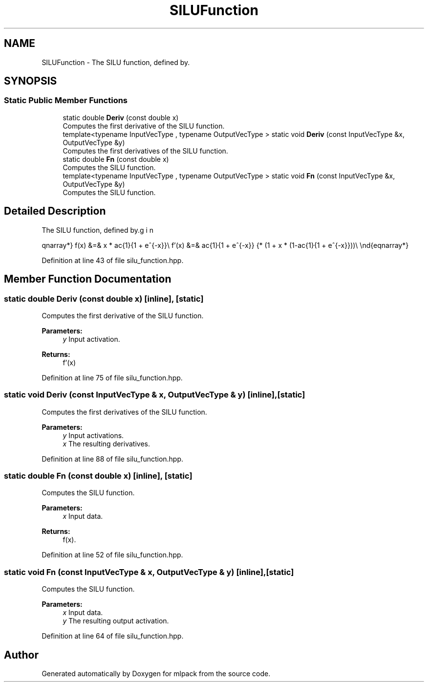 .TH "SILUFunction" 3 "Sun Aug 22 2021" "Version 3.4.2" "mlpack" \" -*- nroff -*-
.ad l
.nh
.SH NAME
SILUFunction \- The SILU function, defined by\&.  

.SH SYNOPSIS
.br
.PP
.SS "Static Public Member Functions"

.in +1c
.ti -1c
.RI "static double \fBDeriv\fP (const double x)"
.br
.RI "Computes the first derivative of the SILU function\&. "
.ti -1c
.RI "template<typename InputVecType , typename OutputVecType > static void \fBDeriv\fP (const InputVecType &x, OutputVecType &y)"
.br
.RI "Computes the first derivatives of the SILU function\&. "
.ti -1c
.RI "static double \fBFn\fP (const double x)"
.br
.RI "Computes the SILU function\&. "
.ti -1c
.RI "template<typename InputVecType , typename OutputVecType > static void \fBFn\fP (const InputVecType &x, OutputVecType &y)"
.br
.RI "Computes the SILU function\&. "
.in -1c
.SH "Detailed Description"
.PP 
The SILU function, defined by\&. 

\begin{eqnarray*} f(x) &=& x * \frac{1}{1 + e^{-x}}\\ f'(x) &=& \frac{1}{1 + e^{-x}} * (1 + x * (1-\frac{1}{1 + e^{-x}}))\\ \end{eqnarray*} 
.PP
Definition at line 43 of file silu_function\&.hpp\&.
.SH "Member Function Documentation"
.PP 
.SS "static double Deriv (const double x)\fC [inline]\fP, \fC [static]\fP"

.PP
Computes the first derivative of the SILU function\&. 
.PP
\fBParameters:\fP
.RS 4
\fIy\fP Input activation\&. 
.RE
.PP
\fBReturns:\fP
.RS 4
f'(x) 
.RE
.PP

.PP
Definition at line 75 of file silu_function\&.hpp\&.
.SS "static void Deriv (const InputVecType & x, OutputVecType & y)\fC [inline]\fP, \fC [static]\fP"

.PP
Computes the first derivatives of the SILU function\&. 
.PP
\fBParameters:\fP
.RS 4
\fIy\fP Input activations\&. 
.br
\fIx\fP The resulting derivatives\&. 
.RE
.PP

.PP
Definition at line 88 of file silu_function\&.hpp\&.
.SS "static double Fn (const double x)\fC [inline]\fP, \fC [static]\fP"

.PP
Computes the SILU function\&. 
.PP
\fBParameters:\fP
.RS 4
\fIx\fP Input data\&. 
.RE
.PP
\fBReturns:\fP
.RS 4
f(x)\&. 
.RE
.PP

.PP
Definition at line 52 of file silu_function\&.hpp\&.
.SS "static void Fn (const InputVecType & x, OutputVecType & y)\fC [inline]\fP, \fC [static]\fP"

.PP
Computes the SILU function\&. 
.PP
\fBParameters:\fP
.RS 4
\fIx\fP Input data\&. 
.br
\fIy\fP The resulting output activation\&. 
.RE
.PP

.PP
Definition at line 64 of file silu_function\&.hpp\&.

.SH "Author"
.PP 
Generated automatically by Doxygen for mlpack from the source code\&.
